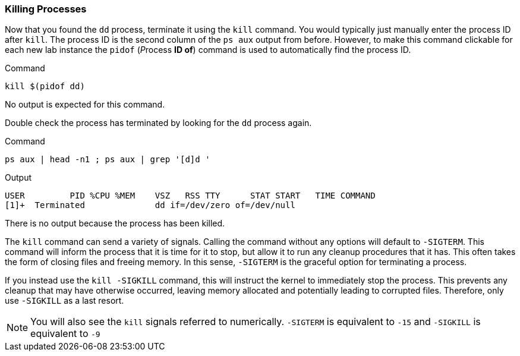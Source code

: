=== Killing Processes

Now that you found the `+dd+` process, terminate it using
the `+kill+` command. You would typically just manually enter the
process ID after `+kill+`. The process ID is the second column of the
`+ps aux+` output from before. However, to make this command clickable
for each new lab instance the `+pidof+` (__P__rocess *ID of*) command is
used to automatically find the process ID.

.Command
[source,bash,subs="+macros,+attributes",role=execute]
----
kill $(pidof dd)
----

No output is expected for this command.

Double check the process has terminated by looking for the `+dd+` process again.

.Command
[source,bash,subs="+macros,+attributes",role=execute]
----
ps aux | head -n1 ; ps aux | grep '[d]d '
----

.Output
[source,text]
----
USER         PID %CPU %MEM    VSZ   RSS TTY      STAT START   TIME COMMAND
[1]+  Terminated              dd if=/dev/zero of=/dev/null
----

There is no output because the process has been killed.

The `+kill+` command can send a variety of signals. Calling the command
without any options will default to `+-SIGTERM+`. This command will
inform the process that it is time for it to stop, but allow it to run
any cleanup procedures that it has. This often takes the form of closing
files and freeing memory. In this sense, `+-SIGTERM+` is the graceful
option for terminating a process.

If you instead use the `+kill -SIGKILL+` command, this will instruct the
kernel to immediately stop the process. This prevents any cleanup that
may have otherwise occurred, leaving memory allocated and potentially
leading to corrupted files. Therefore, only use `+-SIGKILL+` as a last
resort.


NOTE: You will also see the `+kill+` signals referred to numerically.
`+-SIGTERM+` is equivalent to `+-15+` and `+-SIGKILL+` is equivalent to
`+-9+`
